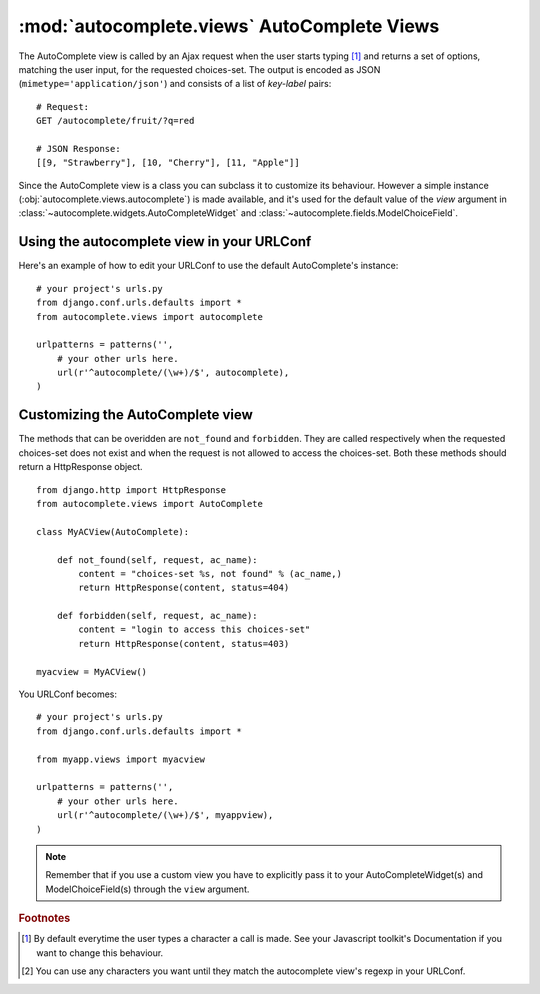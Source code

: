 :mod:`autocomplete.views` AutoComplete Views
============================================

.. module:: autocomplete.views


.. class:: AutoComplete

    The AutoComplete view is called by an Ajax request when the user starts typing
    [#]_ and returns a set of options, matching the user input, for the requested
    choices-set. The output is encoded as JSON (``mimetype='application/json'``) and
    consists of a list of *key-label* pairs::

        # Request:
        GET /autocomplete/fruit/?q=red
        
        # JSON Response:
        [[9, "Strawberry"], [10, "Cherry"], [11, "Apple"]]

    Since the AutoComplete view is a class you can subclass it to customize its
    behaviour. However a simple instance (:obj:`autocomplete.views.autocomplete`)
    is made available, and it's used for the default value of the *view* argument in
    :class:`~autocomplete.widgets.AutoCompleteWidget` and
    :class:`~autocomplete.fields.ModelChoiceField`.

    .. data:: settings

        A ``dict`` containing the configuration of all the choices-sets
        registered.


    .. method:: __call__(request, ac_name[, query_param])
        
        This method makes AutoComplete's instances callable and thus usable
        as views.

        The optional argument *query_param* is the name of the GET parameter
        that should contain the user input. It defaults to ``'q'``.

        If the Javascript toolkit you're using requires you to use an other
        value (e.g. ``'query'``) you can customize this param, by passing a
        ``dict`` to the autocomplete view in your URLConf::

            url('^autocomplete/(\w+)$', autocomplete, dict(query_param='query')),


    .. method:: not_found(request, ac_name):
        
        Called when an user asks for an inexisting choices-set.
        It must return an HttpResponse object for the client.


    .. method:: forbidden(request, ac_name):
        
        Called when an user is not authorized to access a choices-set.
        This means that the user is not authenticated and ``auth=True`` has
        been set in the choices-set.
        It must return an HttpResponse object for the client.

    .. method:: reverse_label(ac_name, key_value)

        Method used to obtain the label from its corresponding key.
        This is mostly used when rendering forms with an *initial* value for an
        AutoCompleteWidget.


    .. method:: register(id, queryset, fields[, limit[, key[, label[, auth]]]])
        
        This method is used to register a new choices-set with this instance of
        AutoComplete.

        The method accepts as paramter:

         *id*
            a sequence of letters [#]_ that identifies the choices-set.

         *queryset*
            the queryset that contains all the possible choices.

            .. note::
                
                AutoComplete is only able to work with querysets and not with
                normal *hardcoded* choices, as widgets.Select does.

         *fields*
            A tuple of field names used to construct the query to get the choices
            matching the given user input. if ``'__'`` is not present in a field
            ``'__startswith'`` will be appended to it.
            
            ::

                fields = ('username', 'email__exact')
                # becomes:
                Q(username__startswith=user_input) | Q(email__exact=user_input)

         *limit*
            A positive integer used to limit the result of the query.

         *key*
            A field name, by default ``'pk'``, needed to identify the choices in the
            queryset. It **must** be an unique field, otherwise more than one choice
            could have the same key.

         *label*
            Can be an existing field of the queryset's model or a function that accepts
            a model as its unique argument and returns a string representation of that
            model. By default it is::
                
                label = lambda obj: smart_unicode(obj)

            .. note::
                
                Using a function means that the view will have to get from the db the
                entire model with all its fields (``SELECT * FROM Model``). Using a
                field instead will select only the given field.

         *auth*
            When set to ``True`` only authenticated users will be able to access this
            choices-set. Defaults to ``False``.

.. data:: autocomplete

    This is the AutoComplete view used by default. It's an instance of
    :class:`~autocomplete.views.AutoComplete`. If you want to customize
    your AutoComplete view, you should subclass
    :class:`autocomplete.views.AutoComplete`.


Using the autocomplete view in your URLConf
-------------------------------------------

Here's an example of how to edit
your URLConf to use the default AutoComplete's instance::

    # your project's urls.py
    from django.conf.urls.defaults import *
    from autocomplete.views import autocomplete

    urlpatterns = patterns('',
        # your other urls here.
        url(r'^autocomplete/(\w+)/$', autocomplete),
    )

Customizing the AutoComplete view
---------------------------------

The methods that can be overidden
are ``not_found`` and ``forbidden``. They are called respectively when the requested
choices-set does not exist and when the request is not allowed to access the
choices-set. Both these methods should return a HttpResponse object.

::

    from django.http import HttpResponse
    from autocomplete.views import AutoComplete

    class MyACView(AutoComplete):

        def not_found(self, request, ac_name):
            content = "choices-set %s, not found" % (ac_name,)
            return HttpResponse(content, status=404)

        def forbidden(self, request, ac_name):
            content = "login to access this choices-set"
            return HttpResponse(content, status=403)

    myacview = MyACView()

You URLConf becomes::

    # your project's urls.py
    from django.conf.urls.defaults import *
    
    from myapp.views import myacview

    urlpatterns = patterns('',
        # your other urls here.
        url(r'^autocomplete/(\w+)/$', myappview),
    )


.. note::

    Remember that if you use a custom view you have to explicitly pass it to
    your AutoCompleteWidget(s) and ModelChoiceField(s) through the ``view``
    argument.


.. rubric:: Footnotes

.. [#] By default everytime the user types a character a call is made. See your
       Javascript toolkit's Documentation if you want to change this behaviour.

.. [#] You can use any characters you want until they match the autocomplete
       view's regexp in your URLConf.


